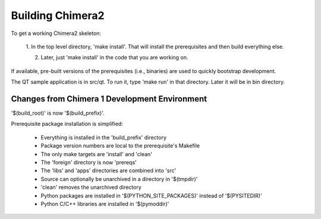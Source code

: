 Building Chimera2
=================

To get a working Chimera2 skeleton:

  1. In the top level directory, 'make install'.
  That will install the prerequisites and then build everything else.

  2. Later, just 'make install' in the code that you are working on. 

If available, pre-built versions of the prerequisites (i.e., binaries) are used 
to quickly bootstrap development.

The QT sample application is in src/qt.  To run it, type 'make run' in that
directory.  Later it will be in bin directory.


Changes from Chimera 1 Development Environment
----------------------------------------------

'$(build_root)' is now '$(build_prefix)'.

Prerequisite package installation is simplified:

    * Everything is installed in the 'build_prefix' directory
    * Package version numbers are local to the prerequisite's Makefile
    * The only make targets are 'install' and 'clean'
    * The 'foreign' directory is now 'prereqs'
    * The 'libs' and 'apps' directories are combined into 'src'
    * Source can optionally be unarchived in a directory in '$(tmpdir)'
    * 'clean' removes the unarchived directory
    * Python packages are installed in '$(PYTHON_SITE_PACKAGES)' instead of '$(PYSITEDIR)'
    * Python C/C++ libraries are installed in '$(pymoddir)'
